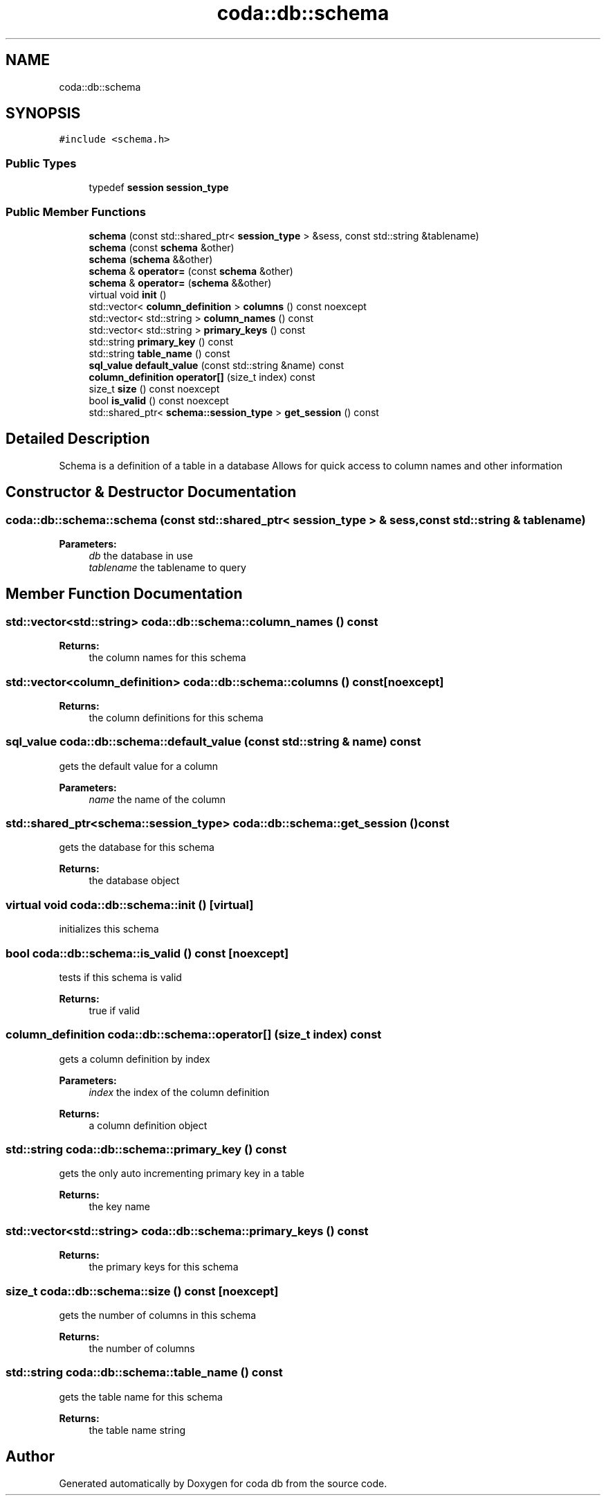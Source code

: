 .TH "coda::db::schema" 3 "Mon Apr 23 2018" "coda db" \" -*- nroff -*-
.ad l
.nh
.SH NAME
coda::db::schema
.SH SYNOPSIS
.br
.PP
.PP
\fC#include <schema\&.h>\fP
.SS "Public Types"

.in +1c
.ti -1c
.RI "typedef \fBsession\fP \fBsession_type\fP"
.br
.in -1c
.SS "Public Member Functions"

.in +1c
.ti -1c
.RI "\fBschema\fP (const std::shared_ptr< \fBsession_type\fP > &sess, const std::string &tablename)"
.br
.ti -1c
.RI "\fBschema\fP (const \fBschema\fP &other)"
.br
.ti -1c
.RI "\fBschema\fP (\fBschema\fP &&other)"
.br
.ti -1c
.RI "\fBschema\fP & \fBoperator=\fP (const \fBschema\fP &other)"
.br
.ti -1c
.RI "\fBschema\fP & \fBoperator=\fP (\fBschema\fP &&other)"
.br
.ti -1c
.RI "virtual void \fBinit\fP ()"
.br
.ti -1c
.RI "std::vector< \fBcolumn_definition\fP > \fBcolumns\fP () const noexcept"
.br
.ti -1c
.RI "std::vector< std::string > \fBcolumn_names\fP () const"
.br
.ti -1c
.RI "std::vector< std::string > \fBprimary_keys\fP () const"
.br
.ti -1c
.RI "std::string \fBprimary_key\fP () const"
.br
.ti -1c
.RI "std::string \fBtable_name\fP () const"
.br
.ti -1c
.RI "\fBsql_value\fP \fBdefault_value\fP (const std::string &name) const"
.br
.ti -1c
.RI "\fBcolumn_definition\fP \fBoperator[]\fP (size_t index) const"
.br
.ti -1c
.RI "size_t \fBsize\fP () const noexcept"
.br
.ti -1c
.RI "bool \fBis_valid\fP () const noexcept"
.br
.ti -1c
.RI "std::shared_ptr< \fBschema::session_type\fP > \fBget_session\fP () const"
.br
.in -1c
.SH "Detailed Description"
.PP 
Schema is a definition of a table in a database Allows for quick access to column names and other information 
.SH "Constructor & Destructor Documentation"
.PP 
.SS "coda::db::schema::schema (const std::shared_ptr< \fBsession_type\fP > & sess, const std::string & tablename)"

.PP
\fBParameters:\fP
.RS 4
\fIdb\fP the database in use 
.br
\fItablename\fP the tablename to query 
.RE
.PP

.SH "Member Function Documentation"
.PP 
.SS "std::vector<std::string> coda::db::schema::column_names () const"

.PP
\fBReturns:\fP
.RS 4
the column names for this schema 
.RE
.PP

.SS "std::vector<\fBcolumn_definition\fP> coda::db::schema::columns () const\fC [noexcept]\fP"

.PP
\fBReturns:\fP
.RS 4
the column definitions for this schema 
.RE
.PP

.SS "\fBsql_value\fP coda::db::schema::default_value (const std::string & name) const"
gets the default value for a column 
.PP
\fBParameters:\fP
.RS 4
\fIname\fP the name of the column 
.RE
.PP

.SS "std::shared_ptr<\fBschema::session_type\fP> coda::db::schema::get_session () const"
gets the database for this schema 
.PP
\fBReturns:\fP
.RS 4
the database object 
.RE
.PP

.SS "virtual void coda::db::schema::init ()\fC [virtual]\fP"
initializes this schema 
.SS "bool coda::db::schema::is_valid () const\fC [noexcept]\fP"
tests if this schema is valid 
.PP
\fBReturns:\fP
.RS 4
true if valid 
.RE
.PP

.SS "\fBcolumn_definition\fP coda::db::schema::operator[] (size_t index) const"
gets a column definition by index 
.PP
\fBParameters:\fP
.RS 4
\fIindex\fP the index of the column definition 
.RE
.PP
\fBReturns:\fP
.RS 4
a column definition object 
.RE
.PP

.SS "std::string coda::db::schema::primary_key () const"
gets the only auto incrementing primary key in a table 
.PP
\fBReturns:\fP
.RS 4
the key name 
.RE
.PP

.SS "std::vector<std::string> coda::db::schema::primary_keys () const"

.PP
\fBReturns:\fP
.RS 4
the primary keys for this schema 
.RE
.PP

.SS "size_t coda::db::schema::size () const\fC [noexcept]\fP"
gets the number of columns in this schema 
.PP
\fBReturns:\fP
.RS 4
the number of columns 
.RE
.PP

.SS "std::string coda::db::schema::table_name () const"
gets the table name for this schema 
.PP
\fBReturns:\fP
.RS 4
the table name string 
.RE
.PP


.SH "Author"
.PP 
Generated automatically by Doxygen for coda db from the source code\&.
